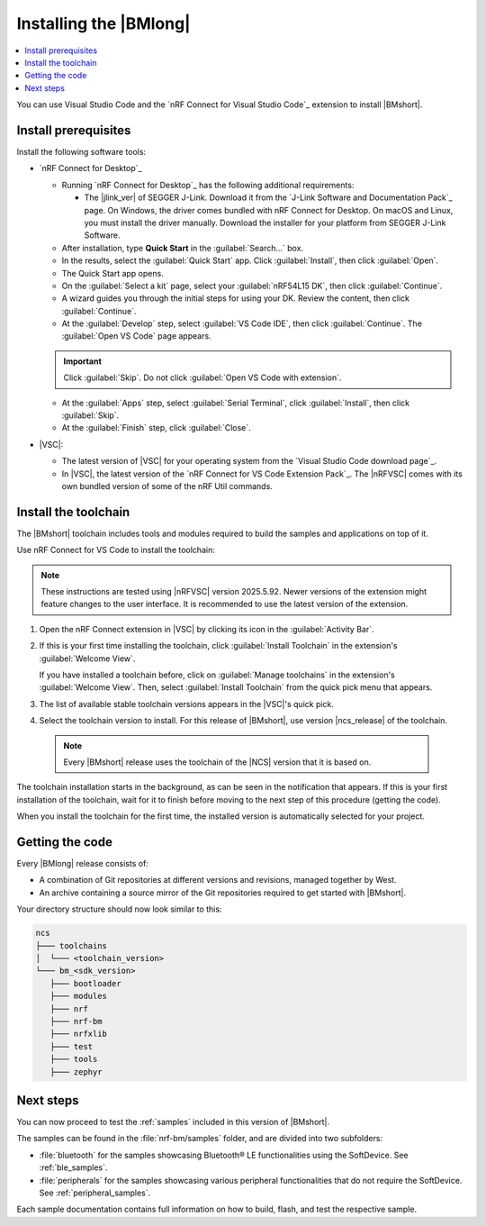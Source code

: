 .. _install_nrf_bm:

Installing the |BMlong|
#######################

.. contents::
   :local:
   :depth: 2

You can use Visual Studio Code and the `nRF Connect for Visual Studio Code`_ extension to install |BMshort|.

Install prerequisites
*********************

Install the following software tools:

* `nRF Connect for Desktop`_

  * Running `nRF Connect for Desktop`_ has the following additional requirements:

    * The |jlink_ver| of SEGGER J-Link.
      Download it from the `J-Link Software and Documentation Pack`_ page.
      On Windows, the driver comes bundled with nRF Connect for Desktop.
      On macOS and Linux, you must install the driver manually. Download the installer for your platform from SEGGER J-Link Software.
  
  * After installation, type **Quick Start** in the :guilabel:`Search...` box.
  * In the results, select the :guilabel:`Quick Start` app. Click :guilabel:`Install`, then click :guilabel:`Open`.
  * The Quick Start app opens.
  * On the :guilabel:`Select a kit` page, select your :guilabel:`nRF54L15 DK`, then click :guilabel:`Continue`.
  * A wizard guides you through the initial steps for using your DK. Review the content, then click :guilabel:`Continue`.
  * At the :guilabel:`Develop` step, select :guilabel:`VS Code IDE`, then click :guilabel:`Continue`. The :guilabel:`Open VS Code` page appears.

  .. important::

     Click :guilabel:`Skip`. Do not click :guilabel:`Open VS Code with extension`.

  * At the :guilabel:`Apps` step, select :guilabel:`Serial Terminal`, click :guilabel:`Install`, then click :guilabel:`Skip`.
  * At the :guilabel:`Finish` step, click :guilabel:`Close`.

* |VSC|:

  * The latest version of |VSC| for your operating system from the `Visual Studio Code download page`_.
  * In |VSC|, the latest version of the `nRF Connect for VS Code Extension Pack`_.
    The |nRFVSC| comes with its own bundled version of some of the nRF Util commands.

.. _nrf_bm_installing_toolchain:

Install the toolchain
*********************

The |BMshort| toolchain includes tools and modules required to build the samples and applications on top of it.

Use nRF Connect for VS Code to install the toolchain:

.. note::
   These instructions are tested using |nRFVSC| version 2025.5.92.
   Newer versions of the extension might feature changes to the user interface.
   It is recommended to use the latest version of the extension.

1. Open the nRF Connect extension in |VSC| by clicking its icon in the :guilabel:`Activity Bar`.
#. If this is your first time installing the toolchain, click :guilabel:`Install Toolchain` in the extension's :guilabel:`Welcome View`.

   If you have installed a toolchain before, click on :guilabel:`Manage toolchains` in the extension's :guilabel:`Welcome View`.
   Then, select :guilabel:`Install Toolchain` from the quick pick menu that appears.

#. The list of available stable toolchain versions appears in the |VSC|'s quick pick.
#. Select the toolchain version to install.
   For this release of |BMshort|, use version |ncs_release| of the toolchain.

  .. note::
     Every |BMshort| release uses the toolchain of the |NCS| version that it is based on.

The toolchain installation starts in the background, as can be seen in the notification that appears.
If this is your first installation of the toolchain, wait for it to finish before moving to the next step of this procedure (getting the code).

When you install the toolchain for the first time, the installed version is automatically selected for your project.

.. _cloning_the_repositories_nrf_bm:

Getting the code
****************

Every |BMlong| release consists of:

* A combination of Git repositories at different versions and revisions, managed together by West.
* An archive containing a source mirror of the Git repositories required to get started with |BMshort|.

.. tabs::

   .. group-tab:: SDK Archive

      Complete the following steps to get the |BMshort| code using the SDK archive.

      1. Download the archive from the following link:

         https://files.nordicsemi.com/artifactory/ncs-src-mirror/external/sdk-nrf-bm/v0.7.0/src.tar.gz

      #. Extract the archive to the recommended location.

         .. tabs::

            .. group-tab:: Windows

               * Ensure the folder :file:`C:/ncs/bm_v0.7.0` exists.
                 If it does not exist, create it in File Explorer or by running the following command in Command Prompt:

                  .. code-block:: console

                     mkdir C:\ncs\bm_v0.7.0

               * Right-click the downloaded :file:`src.tar.gz` file.
               * Select :guilabel:`Extract All...` and choose :file:`C:/ncs/bm_v0.7.0` as destination.

            .. group-tab:: Linux

               .. code-block:: console

                  mkdir -p ~/ncs/bm_v0.7.0
                  tar -xzf src.tar.gz -C ~/ncs/bm_v0.7.0

            .. group-tab:: macOS

               .. code-block:: console

                  sudo mkdir -p /opt/nordic/ncs/bm_v0.7.0
                  sudo tar -xzf src.tar.gz -C /opt/nordic/ncs/bm_v0.7.0

         .. note::
            The extraction can take several minutes.

      #. Open the nRF Connect extension in |VSC|.

      #. In the extension's :guilabel:`Welcome View`, click on :guilabel:`Manage toolchains` and select :guilabel:`Open terminal profile`.
         The nRF Connect terminal opens with the correct environment.

      #. Navigate to the extracted SDK folder.

         .. tabs::

            .. group-tab:: Windows

               .. code-block:: console

                  cd C:/ncs/bm_v0.7.0

            .. group-tab:: Linux

               .. code-block:: console

                  cd ~/ncs/bm_v0.7.0

            .. group-tab:: macOS

               .. code-block:: console

                  cd /opt/nordic/ncs/bm_v0.7.0

      #. Run the following command to export the Zephyr CMake package:

         .. code-block:: console

            west zephyr-export

      #. In the extension's :guilabel:`Welcome View`, click the refresh icon next to :guilabel:`Manage SDKs`.
         The SDK list will be updated.

   .. group-tab:: VS Code with Git

      .. important::
         This method is NOT supported as of version |release|.
         It will be supported at official launch of |BMshort|.

      .. .. important::
            Make sure that ``git`` is installed on your system before starting this procedure.

         Complete the following steps to clone the |BMshort| repositories.

         1. Open the nRF Connect extension in |VSC| by clicking its icon in the :guilabel:`Activity Bar`.
         #. In the extension's :guilabel:`Welcome View`, click on :guilabel:`Manage SDKs`.
            The list of actions appears in the |VSC|'s quick pick.
         #. Click :guilabel:`Install SDK`.
            The list of available stable SDK versions appears in the |VSC|'s quick pick.
         #. Select the SDK version to install.
            For this release of |BMshort|, use version |ncs_release| of the SDK.

            .. note::
               The SDK installation starts and it can take several minutes.

         #. Open command line and navigate to the SDK installation folder.
            The default location to install the SDK is :file:`C:/ncs/v3.0.1` on Windows, :file:`~/ncs/v3.0.1` on Linux, and :file:`/opt/nordic/ncs/v3.0.1` on macOS.
         #. Clone the `sdk-nrf-bm`_ repository.

            .. tabs::

               .. group-tab:: Windows

                  .. code-block:: console

                     cd C:/ncs/v3.0.1
                     git clone https://github.com/nrfconnect/sdk-nrf-bm.git nrf-bm
                     cd nrf-bm
                     git checkout v0.7.0

               .. group-tab:: Linux

                  .. code-block:: console

                     cd ~/ncs/v3.0.1
                     git clone https://github.com/nrfconnect/sdk-nrf-bm.git nrf-bm
                     cd nrf-bm
                     git checkout v0.7.0

               .. group-tab:: macOS

                  .. code-block:: console

                     cd /opt/nordic/ncs/v3.0.1
                     git clone https://github.com/nrfconnect/sdk-nrf-bm.git nrf-bm
                     cd nrf-bm
                     git checkout v0.7.0

         #. In |VSC|, click :guilabel:`Manage SDKs` -> :guilabel:`Manage West Workspace...` -> :guilabel:`Set West Manifest Repository`.
            From the list that appears, select the ``nrf-bm`` west manifest file.
         #. Then, click :guilabel:`Manage SDKs` -> :guilabel:`Manage West Workspace...` -> :guilabel:`West Update`.
            Your local repositories will be updated.


Your directory structure should now look similar to this:

.. code-block:: none

   ncs
   ├─── toolchains
   │  └─── <toolchain_version>
   └─── bm_<sdk_version>
      ├─── bootloader
      ├─── modules
      ├─── nrf
      ├─── nrf-bm
      ├─── nrfxlib
      ├─── test
      ├─── tools
      ├─── zephyr

Next steps
**********

You can now proceed to test the :ref:`samples` included in this version of |BMshort|.

The samples can be found in the :file:`nrf-bm/samples` folder, and are divided into two subfolders:

* :file:`bluetooth` for the samples showcasing Bluetooth® LE functionalities using the SoftDevice.
  See :ref:`ble_samples`.
* :file:`peripherals` for the samples showcasing various peripheral functionalities that do not require the SoftDevice.
  See :ref:`peripheral_samples`.

Each sample documentation contains full information on how to build, flash, and test the respective sample.
